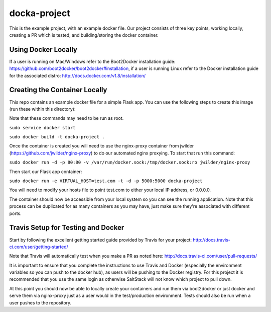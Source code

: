 docka-project
=============

This is the example project, with an example docker file. Our project consists
of three key points, working locally, creating a PR which is tested, and
building/storing the docker container.

Using Docker Locally
--------------------

If a user is running on Mac/Windows refer to the Boot2Docker installation
guide: https://github.com/boot2docker/boot2docker#installation, if a user
is running Linux refer to the Docker installation guide for the associated
distro: http://docs.docker.com/v1.8/installation/

Creating the Container Locally
------------------------------

This repo contains an example docker file for a simple Flask app. You can use
the following steps to create this image (run these within this directory):

Note that these commands may need to be run as root.

``sudo service docker start``

``sudo docker build -t docka-project .``

Once the container is created you will need to use the nginx-proxy container
from jwilder (https://github.com/jwilder/nginx-proxy) to do our automated
nginx proxying. To start that run this command:

``sudo docker run -d -p 80:80 -v /var/run/docker.sock:/tmp/docker.sock:ro jwilder/nginx-proxy``

Then start our Flask app container:

``sudo docker run -e VIRTUAL_HOST=test.com -t -d -p 5000:5000 docka-project``

You will need to modify your hosts file to point test.com to either your local
IP address, or 0.0.0.0.

The container should now be accessible from your local system so you can see
the running application. Note that this process can be duplicated for as many
containers as you may have, just make sure they're associated with different
ports.

Travis Setup for Testing and Docker
-----------------------------------

Start by following the excellent getting started guide provided by Travis for
your project:
http://docs.travis-ci.com/user/getting-started/

Note that Travis will automatically test when you make a PR as noted here:
http://docs.travis-ci.com/user/pull-requests/

It is important to ensure that you complete the instructions to use Travis and
Docker (especially the environment variables so you can push to the docker
hub), as users will be pushing to the Docker registry. For this project it is
recommended that you use the same login as otherwise SaltStack will not know
which project to pull down.

At this point you should now be able to locally create your containers and run
them via boot2docker or just docker and serve them via nginx-proxy just as a
user would in the test/production environment. Tests should also be run when a
user pushes to the repository.

